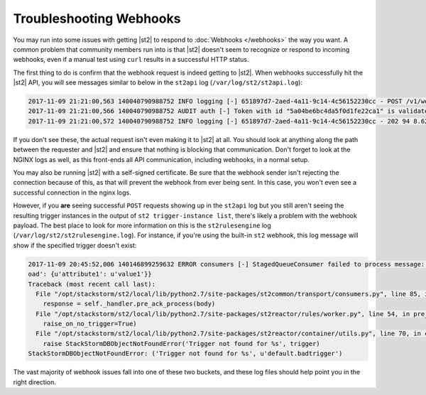 Troubleshooting Webhooks
========================

You may run into some issues with getting |st2| to respond to :doc:`Webhooks </webhooks>` the way you want. A common problem
that community members run into is that |st2| doesn't seem to recognize or respond to incoming webhooks,
even if a manual test using ``curl`` results in a successful HTTP status.

The first thing to do is confirm that the webhook request is indeed getting to |st2|. When webhooks successfully
hit the |st2| API, you will see messages similar to below in the ``st2api`` log (``/var/log/st2/st2api.log``):

.. sourcecode:: text

    2017-11-09 21:21:00,563 140040790988752 INFO logging [-] 651897d7-2aed-4a11-9c14-4c56152230cc - POST /v1/webhooks/st2 with query={} (remote_addr='127.0.0.1',method='POST',request_id='651897d7-2aed-4a11-9c14-4c56152230cc',query={},path='/v1/webhooks/st2')
    2017-11-09 21:21:00,566 140040790988752 AUDIT auth [-] Token with id "5a04be6bc4da5f0d1fe22ca1" is validated.
    2017-11-09 21:21:00,572 140040790988752 INFO logging [-] 651897d7-2aed-4a11-9c14-4c56152230cc - 202 94 8.623ms (content_length=94,request_id='651897d7-2aed-4a11-9c14-4c56152230cc',runtime=8.623,remote_addr='127.0.0.1',status=202,method='POST',path='/v1/webhooks/st2')

If you don't see these, the actual request isn't even making it to |st2| at all. You should look at anything
along the path between the requester and |st2| and ensure that nothing is blocking that communication. Don't
forget to look at the NGINX logs as well, as this front-ends all API communication, including webhooks, in a
normal setup.

You may also be running |st2| with a self-signed certificate. Be sure that the webhook sender isn't rejecting
the connection because of this, as that will prevent the webhook from ever being sent. In this case, you won't
even see a successful connection in the nginx logs.

However, if you **are** seeing successful ``POST`` requests showing up in the ``st2api`` log but you still aren't
seeing the resulting trigger instances in the output of ``st2 trigger-instance list``, there's likely a problem
with the webhook payload. The best place to look for more information on this is the ``st2rulesengine``
log (``/var/log/st2/st2rulesengine.log``). For instance, if you're using the built-in ``st2`` webhook, this
log message will show if the specified trigger doesn't exist:

.. sourcecode:: text

    2017-11-09 20:45:52,006 140146899259632 ERROR consumers [-] StagedQueueConsumer failed to process message: {'trace_context': <st2common.models.api.trace.TraceContext object at 0x7f767ded7290>, 'trigger': u'default.badtrigger', 'payl
    oad': {u'attribute1': u'value1'}}
    Traceback (most recent call last):
      File "/opt/stackstorm/st2/local/lib/python2.7/site-packages/st2common/transport/consumers.py", line 85, in process
        response = self._handler.pre_ack_process(body)
      File "/opt/stackstorm/st2/local/lib/python2.7/site-packages/st2reactor/rules/worker.py", line 54, in pre_ack_process
        raise_on_no_trigger=True)
      File "/opt/stackstorm/st2/local/lib/python2.7/site-packages/st2reactor/container/utils.py", line 70, in create_trigger_instance
        raise StackStormDBObjectNotFoundError('Trigger not found for %s', trigger)
    StackStormDBObjectNotFoundError: ('Trigger not found for %s', u'default.badtrigger')

The vast majority of webhook issues fall into one of these two buckets, and these log files should help point
you in the right direction.
